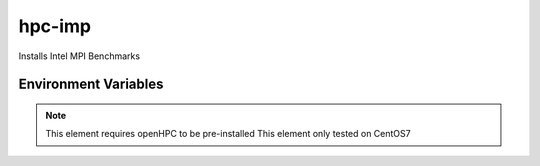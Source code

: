 ============
hpc-imp
============

Installs Intel MPI Benchmarks

Environment Variables
---------------------

.. note::
    This element requires openHPC to be pre-installed
    This element only tested on CentOS7
